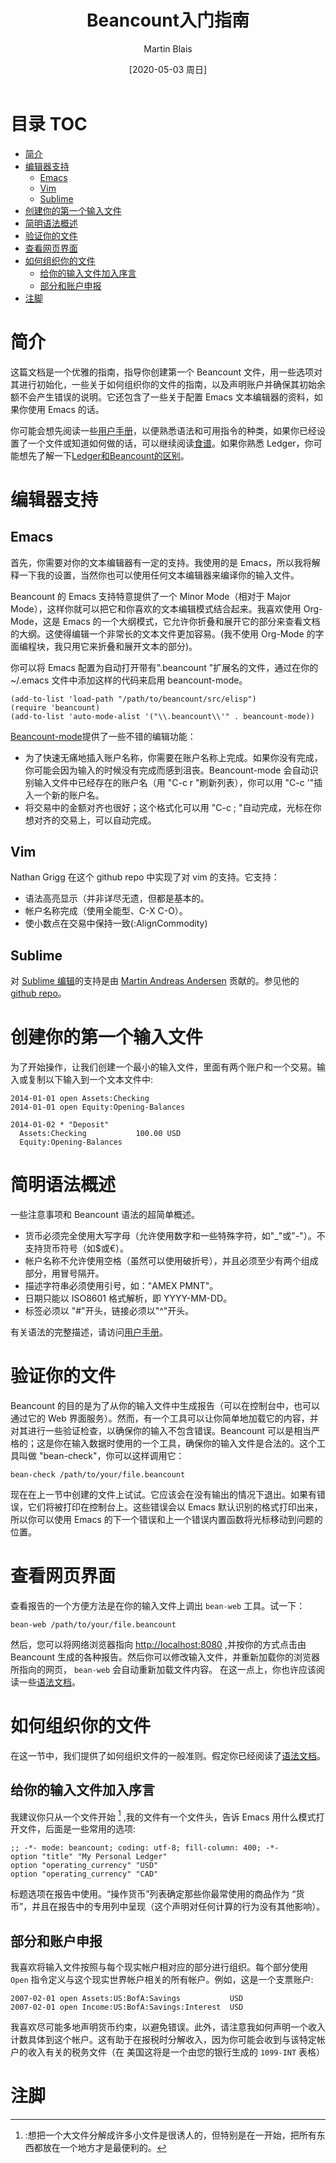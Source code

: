 #+TITLE: Beancount入门指南
#+DATE: [2020-05-03 周日]
#+AUTHOR: Martin Blais

* 目录 :TOC:
- [[#简介][简介]]
- [[#编辑器支持][编辑器支持]]
  - [[#emacs][Emacs]]
  - [[#vim][Vim]]
  - [[#sublime][Sublime]]
- [[#创建你的第一个输入文件][创建你的第一个输入文件]]
- [[#简明语法概述][简明语法概述]]
- [[#验证你的文件][验证你的文件]]
- [[#查看网页界面][查看网页界面]]
- [[#如何组织你的文件][如何组织你的文件]]
  - [[#给你的输入文件加入序言][给你的输入文件加入序言]]
  - [[#部分和账户申报][部分和账户申报]]
- [[#注脚][注脚]]

* 简介
这篇文档是一个优雅的指南，指导你创建第一个 Beancount 文件，用一些选项对其进行初始化，一些关于如何组织你的文件的指南，以及声明账户并确保其初始余额不会产生错误的说明。它还包含了一些关于配置 Emacs 文本编辑器的资料，如果你使用 Emacs 的话。

你可能会想先阅读一些[[http://furius.ca/beancount/doc/users-manual][用户手册]]，以便熟悉语法和可用指令的种类，如果你已经设置了一个文件或知道如何做的话，可以继续阅读[[http://furius.ca/beancount/doc/cookbook][食谱]]。如果你熟悉 Ledger，你可能想先了解一下[[http://furius.ca/beancount/doc/comparison][Ledger和Beancount的区别]]。

* 编辑器支持
** Emacs
首先，你需要对你的文本编辑器有一定的支持。我使用的是 Emacs，所以我将解释一下我的设置，当然你也可以使用任何文本编辑器来编译你的输入文件。

Beancount 的 Emacs 支持特意提供了一个 Minor Mode（相对于 Major Mode），这样你就可以把它和你喜欢的文本编辑模式结合起来。我喜欢使用 Org-Mode，这是 Emacs 的一个大纲模式，它允许你折叠和展开它的部分来查看文档的大纲。这使得编辑一个非常长的文本文件更加容易。(我不使用 Org-Mode 的字面编程块，我只用它来折叠和展开文本的部分)。

你可以将 Emacs 配置为自动打开带有".beancount "扩展名的文件，通过在你的 ~/.emacs 文件中添加这样的代码来启用 beancount-mode。
#+BEGIN_SRC elisp
(add-to-list 'load-path "/path/to/beancount/src/elisp")
(require 'beancount)
(add-to-list 'auto-mode-alist '("\\.beancount\\'" . beancount-mode))
#+END_SRC

[[https://bitbucket.org/blais/beancount/src/tip/editors/emacs/beancount.el][Beancount-mode]]提供了一些不错的编辑功能：
- 为了快速无痛地插入账户名称，你需要在账户名称上完成。如果你没有完成，你可能会因为输入的时候没有完成而感到沮丧。Beancount-mode 会自动识别输入文件中已经存在的账户名（用 "C-c r "刷新列表），你可以用 "C-c '"插入一个新的账户名。
- 将交易中的金额对齐也很好；这个格式化可以用 "C-c ; "自动完成，光标在你想对齐的交易上，可以自动完成。

** Vim
Nathan Grigg 在这个 github repo 中实现了对 vim 的支持。它支持：
- 语法高亮显示（并非详尽无遗，但都是基本的。
- 帐户名称完成（使用全能型、C-X C-O）。
- 使小数点在交易中保持一致(:AlignCommodity)

** Sublime
对 [[https://sublime.wbond.net/packages/Beancount][Sublime 编辑]]的支持是由 [[https://groups.google.com/d/msg/beancount/WvlhcCjNl-Q/s4wOBQnRVxYJ][Martin Andreas Andersen]] 贡献的。参见他的 [[https://github.com/draug3n/sublime-beancount][github repo]]。

* 创建你的第一个输入文件
为了开始操作，让我们创建一个最小的输入文件，里面有两个账户和一个交易。输入或复制以下输入到一个文本文件中:
#+BEGIN_SRC beancount
2014-01-01 open Assets:Checking
2014-01-01 open Equity:Opening-Balances

2014-01-02 * "Deposit"
  Assets:Checking           100.00 USD
  Equity:Opening-Balances
#+END_SRC

* 简明语法概述
一些注意事项和 Beancount 语法的超简单概述。
- 货币必须完全使用大写字母（允许使用数字和一些特殊字符，如"_"或"-"）。不支持货币符号（如$或€）。
- 帐户名称不允许使用空格（虽然可以使用破折号），并且必须至少有两个组成部分，用冒号隔开。
- 描述字符串必须使用引号，如："AMEX PMNT"。
- 日期只能以 ISO8601 格式解析，即 YYYY-MM-DD。
- 标签必须以 "#"开头，链接必须以"^"开头。

有关语法的完整描述，请访问[[http://furius.ca/beancount/doc/users-manual][用户手册]]。

* 验证你的文件
Beancount 的目的是为了从你的输入文件中生成报告（可以在控制台中，也可以通过它的 Web 界面服务）。然而，有一个工具可以让你简单地加载它的内容，并对其进行一些验证检查，以确保你的输入不包含错误。Beancount 可以是相当严格的；这是你在输入数据时使用的一个工具，确保你的输入文件是合法的。这个工具叫做 "bean-check"，你可以这样调用它：
#+BEGIN_SRC shell
bean-check /path/to/your/file.beancount
#+END_SRC

现在在上一节中创建的文件上试试。它应该会在没有输出的情况下退出。如果有错误，它们将被打印在控制台上。这些错误会以 Emacs 默认识别的格式打印出来，所以你可以使用 Emacs 的下一个错误和上一个错误内置函数将光标移动到问题的位置。

* 查看网页界面
查看报告的一个方便方法是在你的输入文件上调出 =bean-web= 工具。试一下：
#+begin_example
bean-web /path/to/your/file.beancount
#+end_example
然后，您可以将网络浏览器指向 [[http://localhost:8080]] ,并按你的方式点击由 Beancount 生成的各种报告。然后你可以修改输入文件，并重新加载你的浏览器所指向的网页， =bean-web= 会自动重新加载文件内容。
在这一点上，你也许应该阅读一些[[http://furius.ca/beancount/doc/syntax][语法文档]]。

* 如何组织你的文件
在这一节中，我们提供了如何组织文件的一般准则。假定你已经阅读了[[http://furius.ca/beancount/doc/syntax][语法文档]]。

** 给你的输入文件加入序言
我建议你只从一个文件开始 [fn:1] ,我的文件有一个文件头，告诉 Emacs 用什么模式打开文件，后面是一些常用的选项:
#+begin_example
;; -*- mode: beancount; coding: utf-8; fill-column: 400; -*-
option "title" "My Personal Ledger"
option "operating_currency" "USD"
option "operating_currency" "CAD"
#+end_example

标题选项在报告中使用。“操作货币”列表确定那些你最常使用的商品作为 “货币”，并且在报告中的专用列中呈现（这个声明对任何计算的行为没有其他影响）。

** 部分和账户申报
我喜欢将输入文件按照与每个现实帐户相对应的部分进行组织。每个部分使用 =Open= 指令定义与这个现实世界帐户相关的所有帐户。例如，这是一个支票账户:
#+begin_example
2007-02-01 open Assets:US:BofA:Savings           USD
2007-02-01 open Income:US:BofA:Savings:Interest  USD
#+end_example

我喜欢尽可能多地声明货币约束，以避免错误。此外，请注意我如何声明一个收入计数具体到这个帐户。这有助于在报税时分解收入，因为你可能会收到与该特定帐户的收入有关的税务文件（在
美国这将是一个由您的银行生成的 =1099-INT= 表格）
* 注脚
[fn:1] :想把一个大文件分解成许多小文件是很诱人的，但特别是在一开始，把所有东西都放在一个地方才是最便利的。

